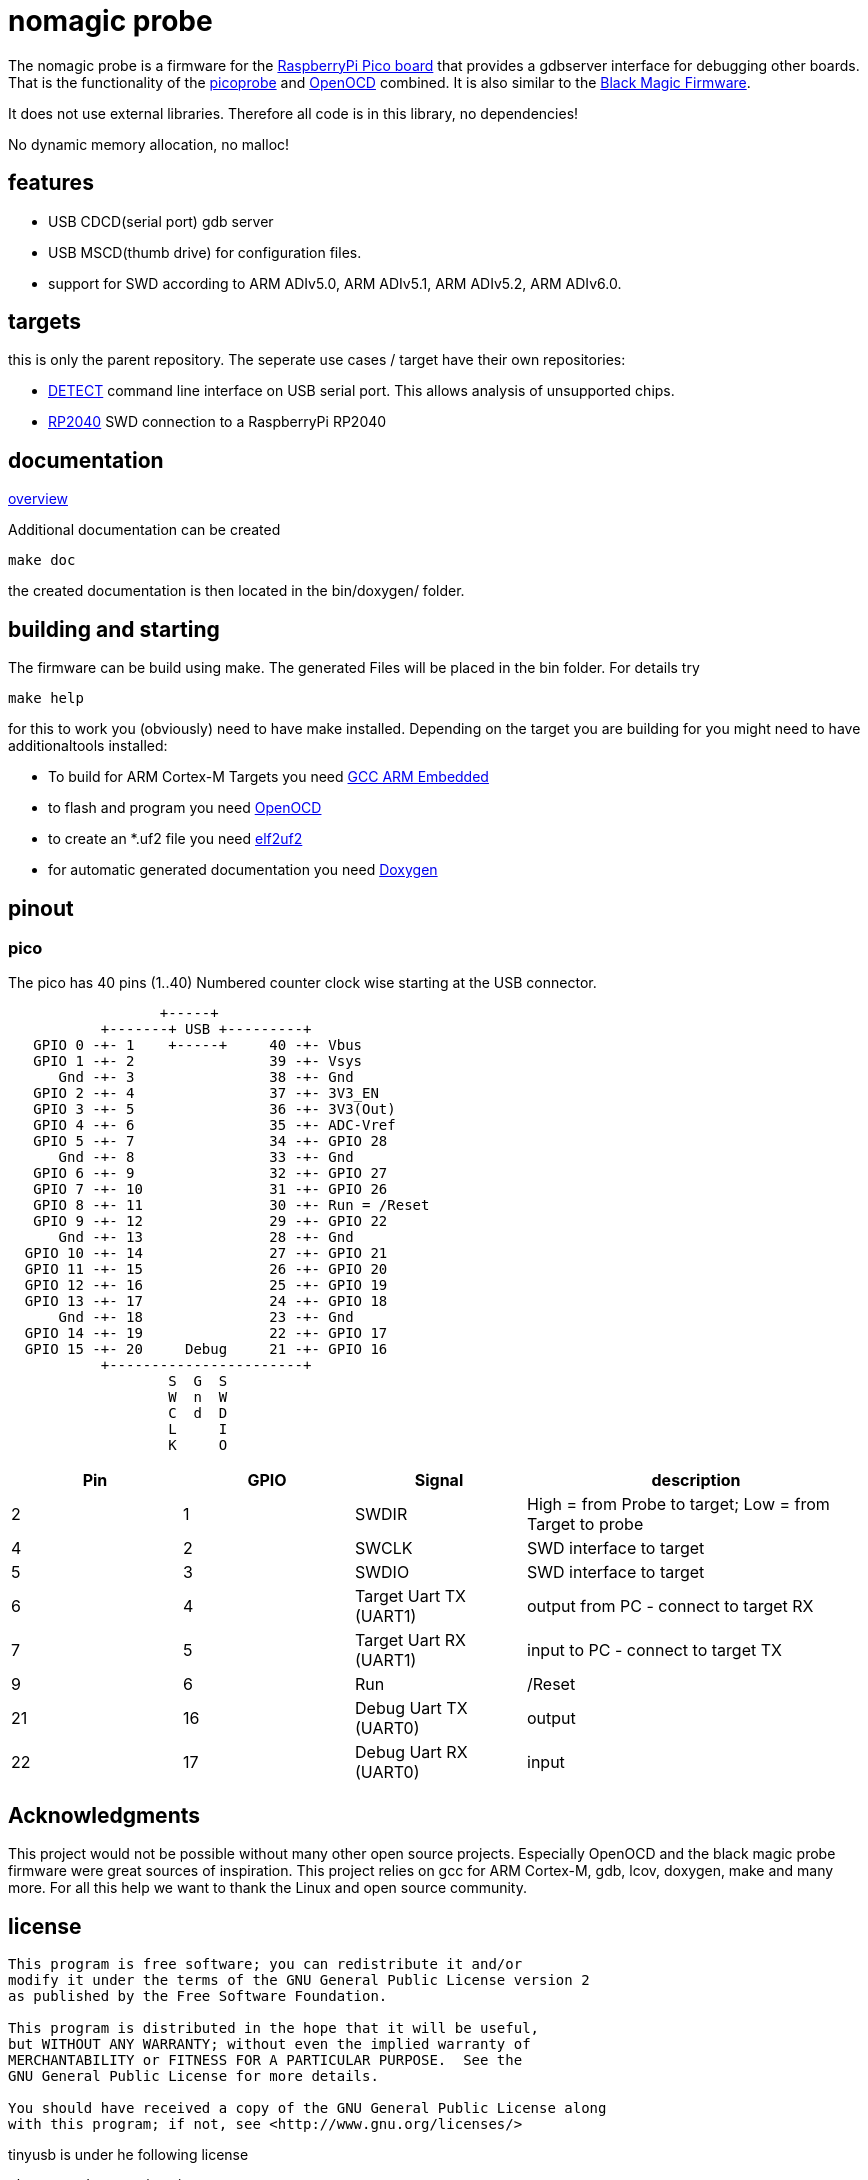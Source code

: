 nomagic probe
=============

The nomagic probe is a firmware for the https://www.raspberrypi.com/products/raspberry-pi-pico/[RaspberryPi Pico board] that provides a gdbserver interface for debugging other boards.
That is the functionality of the https://github.com/raspberrypi/picoprobe[picoprobe] and https://openocd.org/[OpenOCD] combined. It is also similar to the https://black-magic.org/[Black Magic Firmware].

It does not use external libraries. Therefore all code is in this library, no dependencies!

No dynamic memory allocation, no malloc!

:toc:

== features

 - USB CDCD(serial port) gdb server
 - USB MSCD(thumb drive) for configuration files.
 - support for SWD according to ARM ADIv5.0, ARM ADIv5.1, ARM ADIv5.2, ARM ADIv6.0.

== targets
this is only the parent repository. The seperate use cases / target have their own repositories:

 - https://codeberg.org/JustAnother1/detect_nomagic_probe[DETECT]
command line interface on USB serial port. This allows analysis of unsupported chips.

 - https://codeberg.org/JustAnother1/rp2040_nomagic_probe[RP2040]
SWD connection to a RaspberryPi RP2040


== documentation

link:doc/overview.asciidoc[overview]

Additional documentation can be created

+make doc+

the created documentation is then located in the bin/doxygen/ folder.

== building and starting

The firmware can be build using make. The generated Files will be placed in the bin folder. For details try

+make help+

for this to work you (obviously) need to have make installed.
Depending on the target you are building for you might need to have additionaltools installed:

- To build for ARM Cortex-M Targets you need https://launchpad.net/gcc-arm-embedded[GCC ARM Embedded]
- to flash and program you need https://openocd.org/[OpenOCD]
- to create an *.uf2 file you need https://github.com/JustAnother1/elf2uf2/releases[elf2uf2]
- for automatic generated documentation you need http://www.stack.nl/~dimitri/doxygen/[Doxygen]

== pinout

=== pico
The pico has 40 pins (1..40) Numbered counter clock wise starting at the USB connector.

----
                  +-----+
           +-------+ USB +---------+
   GPIO 0 -+- 1    +-----+     40 -+- Vbus
   GPIO 1 -+- 2                39 -+- Vsys
      Gnd -+- 3                38 -+- Gnd
   GPIO 2 -+- 4                37 -+- 3V3_EN
   GPIO 3 -+- 5                36 -+- 3V3(Out)
   GPIO 4 -+- 6                35 -+- ADC-Vref
   GPIO 5 -+- 7                34 -+- GPIO 28
      Gnd -+- 8                33 -+- Gnd
   GPIO 6 -+- 9                32 -+- GPIO 27
   GPIO 7 -+- 10               31 -+- GPIO 26
   GPIO 8 -+- 11               30 -+- Run = /Reset
   GPIO 9 -+- 12               29 -+- GPIO 22
      Gnd -+- 13               28 -+- Gnd
  GPIO 10 -+- 14               27 -+- GPIO 21
  GPIO 11 -+- 15               26 -+- GPIO 20
  GPIO 12 -+- 16               25 -+- GPIO 19
  GPIO 13 -+- 17               24 -+- GPIO 18
      Gnd -+- 18               23 -+- Gnd
  GPIO 14 -+- 19               22 -+- GPIO 17
  GPIO 15 -+- 20     Debug     21 -+- GPIO 16
           +-----------------------+
                   S  G  S
                   W  n  W
                   C  d  D
                   L     I
                   K     O
----

[cols="1,1,1,2"]
|===
|Pin |GPIO |Signal |description

|2
|1
|SWDIR
|High = from Probe to target; Low = from Target to probe

|4
|2
|SWCLK
|SWD interface to target

|5
|3
|SWDIO
|SWD interface to target

|6
|4
|Target Uart TX (UART1)
|output from PC - connect to target RX

|7
|5
|Target Uart RX (UART1)
|input to PC - connect to target TX

|9
|6
|Run
| /Reset

|21
|16
|Debug Uart TX (UART0)
|output

|22
|17
|Debug Uart RX (UART0)
|input

|===

== Acknowledgments

This project would not be possible without many other open source projects.
Especially OpenOCD and the black magic probe firmware were great sources of inspiration.
This project relies on gcc for ARM Cortex-M, gdb, lcov, doxygen, make and many more.
For all this help we want to thank the Linux and open source community.


== license
----
This program is free software; you can redistribute it and/or
modify it under the terms of the GNU General Public License version 2
as published by the Free Software Foundation.

This program is distributed in the hope that it will be useful,
but WITHOUT ANY WARRANTY; without even the implied warranty of
MERCHANTABILITY or FITNESS FOR A PARTICULAR PURPOSE.  See the
GNU General Public License for more details.

You should have received a copy of the GNU General Public License along
with this program; if not, see <http://www.gnu.org/licenses/>
----


tinyusb is under he following license
----
The MIT License (MIT)

Copyright (c) 2018, hathach (tinyusb.org)

Permission is hereby granted, free of charge, to any person obtaining a copy
of this software and associated documentation files (the "Software"), to deal
in the Software without restriction, including without limitation the rights
to use, copy, modify, merge, publish, distribute, sublicense, and/or sell
copies of the Software, and to permit persons to whom the Software is
furnished to do so, subject to the following conditions:

The above copyright notice and this permission notice shall be included in
all copies or substantial portions of the Software.

THE SOFTWARE IS PROVIDED "AS IS", WITHOUT WARRANTY OF ANY KIND, EXPRESS OR
IMPLIED, INCLUDING BUT NOT LIMITED TO THE WARRANTIES OF MERCHANTABILITY,
FITNESS FOR A PARTICULAR PURPOSE AND NONINFRINGEMENT. IN NO EVENT SHALL THE
AUTHORS OR COPYRIGHT HOLDERS BE LIABLE FOR ANY CLAIM, DAMAGES OR OTHER
LIABILITY, WHETHER IN AN ACTION OF CONTRACT, TORT OR OTHERWISE, ARISING FROM,
OUT OF OR IN CONNECTION WITH THE SOFTWARE OR THE USE OR OTHER DEALINGS IN
THE SOFTWARE.
----

lwip is under he following license
----
Copyright (c) 2001, 2002 Swedish Institute of Computer Science.
All rights reserved.

Redistribution and use in source and binary forms, with or without modification,
are permitted provided that the following conditions are met:

1. Redistributions of source code must retain the above copyright notice,
   this list of conditions and the following disclaimer.
2. Redistributions in binary form must reproduce the above copyright notice,
   this list of conditions and the following disclaimer in the documentation
   and/or other materials provided with the distribution.
3. The name of the author may not be used to endorse or promote products
   derived from this software without specific prior written permission.

THIS SOFTWARE IS PROVIDED BY THE AUTHOR ``AS IS'' AND ANY EXPRESS OR IMPLIED
WARRANTIES, INCLUDING, BUT NOT LIMITED TO, THE IMPLIED WARRANTIES OF
MERCHANTABILITY AND FITNESS FOR A PARTICULAR PURPOSE ARE DISCLAIMED. IN NO EVENT
SHALL THE AUTHOR BE LIABLE FOR ANY DIRECT, INDIRECT, INCIDENTAL, SPECIAL,
EXEMPLARY, OR CONSEQUENTIAL DAMAGES (INCLUDING, BUT NOT LIMITED TO, PROCUREMENT
OF SUBSTITUTE GOODS OR SERVICES; LOSS OF USE, DATA, OR PROFITS; OR BUSINESS
INTERRUPTION) HOWEVER CAUSED AND ON ANY THEORY OF LIABILITY, WHETHER IN
CONTRACT, STRICT LIABILITY, OR TORT (INCLUDING NEGLIGENCE OR OTHERWISE) ARISING
IN ANY WAY OUT OF THE USE OF THIS SOFTWARE, EVEN IF ADVISED OF THE POSSIBILITY
OF SUCH DAMAGE.
----

